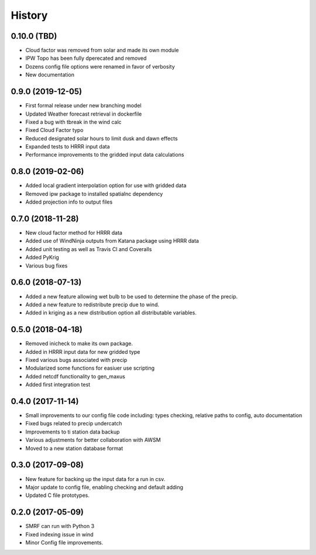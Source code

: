 =======
History
=======

0.10.0 (TBD)
------------------

* Cloud factor was removed from solar and made its own module
* IPW Topo has been fully dperecated and removed
* Dozens config file options were renamed in favor of verbosity
* New documentation

0.9.0 (2019-12-05)
------------------

* First formal release under new branching model
* Updated Weather forecast retrieval in dockerfile
* Fixed a bug with tbreak in the wind calc
* Fixed Cloud Factor typo
* Reduced designated solar hours to limit dusk and dawn effects
* Expanded tests to HRRR input data
* Performance improvements to the gridded input data calculations

0.8.0 (2019-02-06)
------------------

* Added local gradient interpolation option for use with gridded data
* Removed ipw package to installed spatialnc dependency
* Added projection info to output files

0.7.0 (2018-11-28)
------------------

* New cloud factor method for HRRR data
* Added use of WindNinja outputs from Katana package using HRRR data
* Added unit testing as well as Travis CI and Coveralls
* Added PyKrig
* Various bug fixes

0.6.0 (2018-07-13)
------------------

* Added a new feature allowing wet bulb to be used to determine the phase of the precip.
* Added a new feature to redistribute precip due to wind.
* Added in kriging as a new distribution option all distributable variables.

0.5.0 (2018-04-18)
------------------

* Removed inicheck to make its own package.
* Added in HRRR input data for new gridded type
* Fixed various bugs associated with precip
* Modularized some functions for easiuer use scripting
* Added netcdf functionality to gen_maxus
* Added first integration test

0.4.0 (2017-11-14)
------------------

* Small improvements to our config file code including: types checking, relative paths to config, auto documentation
* Fixed bugs related to precip undercatch
* Improvements to ti station data backup
* Various adjustments for better collaboration with AWSM
* Moved to a new station database format

0.3.0 (2017-09-08)
------------------

* New feature for backing up the input data for a run in csv.
* Major update to config file, enabling checking and default adding
* Updated C file prototypes.

0.2.0 (2017-05-09)
------------------

* SMRF can run with Python 3
* Fixed indexing issue in wind
* Minor Config file improvements.